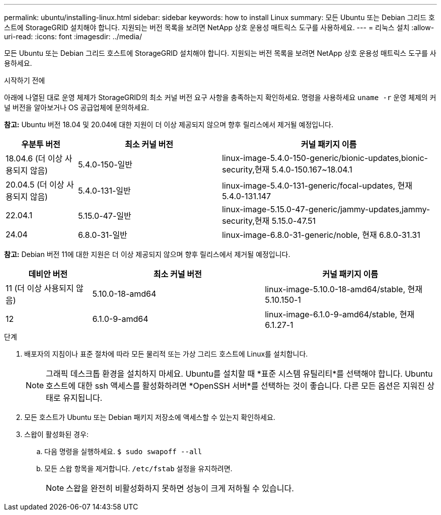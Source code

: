 ---
permalink: ubuntu/installing-linux.html 
sidebar: sidebar 
keywords: how to install Linux 
summary: 모든 Ubuntu 또는 Debian 그리드 호스트에 StorageGRID 설치해야 합니다. 지원되는 버전 목록을 보려면 NetApp 상호 운용성 매트릭스 도구를 사용하세요. 
---
= 리눅스 설치
:allow-uri-read: 
:icons: font
:imagesdir: ../media/


[role="lead"]
모든 Ubuntu 또는 Debian 그리드 호스트에 StorageGRID 설치해야 합니다. 지원되는 버전 목록을 보려면 NetApp 상호 운용성 매트릭스 도구를 사용하세요.

.시작하기 전에
아래에 나열된 대로 운영 체제가 StorageGRID의 최소 커널 버전 요구 사항을 충족하는지 확인하세요.  명령을 사용하세요 `uname -r` 운영 체제의 커널 버전을 알아보거나 OS 공급업체에 문의하세요.

*참고:* Ubuntu 버전 18.04 및 20.04에 대한 지원이 더 이상 제공되지 않으며 향후 릴리스에서 제거될 예정입니다.

[cols="1a,2a,3a"]
|===
| 우분투 버전 | 최소 커널 버전 | 커널 패키지 이름 


 a| 
18.04.6 (더 이상 사용되지 않음)
 a| 
5.4.0-150-일반
 a| 
linux-image-5.4.0-150-generic/bionic-updates,bionic-security,현재 5.4.0-150.167~18.04.1



 a| 
20.04.5 (더 이상 사용되지 않음)
 a| 
5.4.0-131-일반
 a| 
linux-image-5.4.0-131-generic/focal-updates, 현재 5.4.0-131.147



 a| 
22.04.1
 a| 
5.15.0-47-일반
 a| 
linux-image-5.15.0-47-generic/jammy-updates,jammy-security,현재 5.15.0-47.51



 a| 
24.04
 a| 
6.8.0-31-일반
 a| 
linux-image-6.8.0-31-generic/noble, 현재 6.8.0-31.31

|===
*참고:* Debian 버전 11에 대한 지원은 더 이상 제공되지 않으며 향후 릴리스에서 제거될 예정입니다.

[cols="1a,2a,2a"]
|===
| 데비안 버전 | 최소 커널 버전 | 커널 패키지 이름 


 a| 
11 (더 이상 사용되지 않음)
 a| 
5.10.0-18-amd64
 a| 
linux-image-5.10.0-18-amd64/stable, 현재 5.10.150-1



 a| 
12
 a| 
6.1.0-9-amd64
 a| 
linux-image-6.1.0-9-amd64/stable, 현재 6.1.27-1

|===
.단계
. 배포자의 지침이나 표준 절차에 따라 모든 물리적 또는 가상 그리드 호스트에 Linux를 설치합니다.
+

NOTE: 그래픽 데스크톱 환경을 설치하지 마세요. Ubuntu를 설치할 때 *표준 시스템 유틸리티*를 선택해야 합니다. Ubuntu 호스트에 대한 ssh 액세스를 활성화하려면 *OpenSSH 서버*를 선택하는 것이 좋습니다. 다른 모든 옵션은 지워진 상태로 유지됩니다.

. 모든 호스트가 Ubuntu 또는 Debian 패키지 저장소에 액세스할 수 있는지 확인하세요.
. 스왑이 활성화된 경우:
+
.. 다음 명령을 실행하세요. `$ sudo swapoff --all`
.. 모든 스왑 항목을 제거합니다. `/etc/fstab` 설정을 유지하려면.
+

NOTE: 스왑을 완전히 비활성화하지 못하면 성능이 크게 저하될 수 있습니다.





